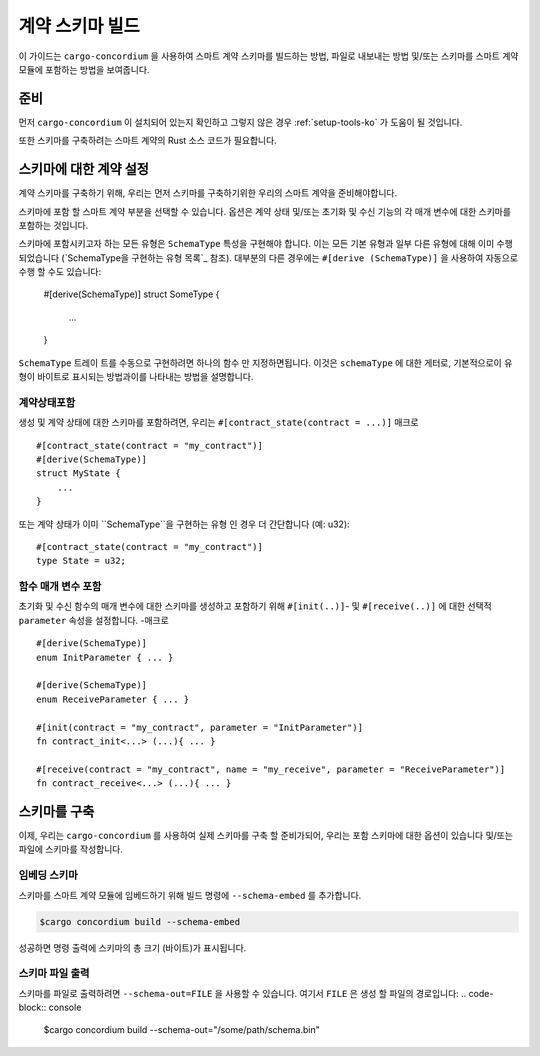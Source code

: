 .. _list of types implementing the SchemaType: https://docs.rs/concordium-contracts-common/latest/concordium_contracts_common/schema/trait.SchemaType.html#foreign-impls
.. _build-schema-ko:

=======================
계약 스키마 빌드
=======================

이 가이드는 ``cargo-concordium`` 을 사용하여 스마트 계약 스키마를 빌드하는 방법, 파일로 내보내는 방법 및/또는 스키마를 스마트 계약 모듈에 포함하는 방법을 보여줍니다.

준비
===========

먼저 ``cargo-concordium`` 이 설치되어 있는지 확인하고 그렇지 않은 경우 :ref:`setup-tools-ko` 가 도움이 될 것입니다.

또한 스키마를 구축하려는 스마트 계약의 Rust 소스 코드가 필요합니다.

스키마에 대한 계약 설정
===============================

계약 스키마를 구축하기 위해, 우리는 먼저 스키마를 구축하기위한 우리의 스마트 계약을 준비해야합니다.

스키마에 포함 할 스마트 계약 부분을 선택할 수 있습니다.
옵션은 계약 상태 및/또는 초기화 및 수신 기능의 각 매개 변수에 대한 스키마를 포함하는 것입니다.

스키마에 포함시키고자 하는 모든 유형은 ``SchemaType`` 특성을 구현해야 합니다.
이는 모든 기본 유형과 일부 다른 유형에 대해 이미 수행되었습니다 (`SchemaType을 구현하는 유형 목록`_ 참조).
대부분의 다른 경우에는 ``#[derive (SchemaType)]`` 을 사용하여 자동으로 수행 할 수도 있습니다:

   #[derive(SchemaType)]
   struct SomeType {
       ...
   }

``SchemaType`` 트레이 트를 수동으로 구현하려면 하나의 함수 만 지정하면됩니다.
이것은 ``schemaType`` 에 대한 게터로, 기본적으로이 유형이 바이트로 표시되는 방법과이를 나타내는 방법을 설명합니다.

.. todo::

   수동으로 여기에서에 ``SchemaType`` 및 링크를 구현하는 방법을 보여주는 예제를 만듭니다.

계약상태포함
------------------------

생성 및 계약 상태에 대한 스키마를 포함하려면, 우리는 ``#[contract_state(contract = ...)]`` 매크로 ::

   #[contract_state(contract = "my_contract")]
   #[derive(SchemaType)]
   struct MyState {
       ...
   }

또는 계약 상태가 이미 ``SchemaType``을 구현하는 유형 인 경우 더 간단합니다 (예: u32)::

   #[contract_state(contract = "my_contract")]
   type State = u32;

함수 매개 변수 포함
-----------------------------

초기화 및 수신 함수의 매개 변수에 대한 스키마를 생성하고 포함하기 위해 ``#[init(..)]``- 및 ``#[receive(..)]`` 에 대한 선택적 ``parameter`` 속성을 설정합니다. -매크로 ::

   #[derive(SchemaType)]
   enum InitParameter { ... }

   #[derive(SchemaType)]
   enum ReceiveParameter { ... }

   #[init(contract = "my_contract", parameter = "InitParameter")]
   fn contract_init<...> (...){ ... }

   #[receive(contract = "my_contract", name = "my_receive", parameter = "ReceiveParameter")]
   fn contract_receive<...> (...){ ... }

스키마를 구축
===================

이제, 우리는 ``cargo-concordium`` 를 사용하여 실제 스키마를 구축 할 준비가되어, 우리는 포함 스키마에 대한 옵션이 있습니다 및/또는 파일에 스키마를 작성합니다.

.. seealso::

   선택할 항목에 대한 자세한 내용은 :ref:`여기 <contract-schema-which-to-choose-ko>` 를 참조하세요.

임베딩 스키마
--------------------

스키마를 스마트 계약 모듈에 임베드하기 위해 빌드 명령에 ``--schema-embed`` 를 추가합니다.

.. code-block:: console

   $cargo concordium build --schema-embed

성공하면 명령 출력에 스키마의 총 크기 (바이트)가 표시됩니다.

스키마 파일 출력
------------------------

스키마를 파일로 출력하려면 ``--schema-out=FILE`` 을 사용할 수 있습니다. 여기서 ``FILE`` 은 생성 할 파일의 경로입니다:
.. code-block:: console

   $cargo concordium build --schema-out="/some/path/schema.bin"
